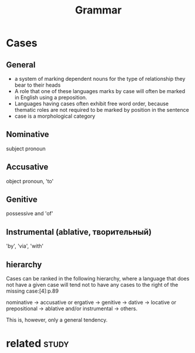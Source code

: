 #+title: Grammar
#+filetags: grammar

* Cases
:PROPERTIES:
:ID:       css
:END:
** General
:PROPERTIES:
:ID:       gnrl
:END:
- a system of marking dependent nouns for the type of relationship they bear to their heads
- A role that one of these languages marks by case will often be marked in English using a preposition.
- Languages having cases often exhibit free word order, because thematic roles are not required to be marked by position in the sentence
- case is a morphological category

** Nominative
:PROPERTIES:
:ID:       nmntv
:END:
subject pronoun
** Accusative
:PROPERTIES:
:ID:       ccstv
:END:
object pronoun, 'to'
** Genitive
:PROPERTIES:
:ID:       gntv
:END:
possessive and 'of'
** Instrumental (ablative, творительный)
:PROPERTIES:
:ID:       nstrmntlbltvтворительный
:END:
'by', 'via', 'with'

** hierarchy
:PROPERTIES:
:ID:       hrrchy
:END:
Cases can be ranked in the following hierarchy, where a language that does not have a given case will tend not to have any cases to the right of the missing case:[4]:p.89

nominative → accusative or ergative → genitive → dative → locative or prepositional → ablative and/or instrumental → others.

This is, however, only a general tendency.


* related                                                             :study:
:PROPERTIES:
:ID:       rltd
:END:
